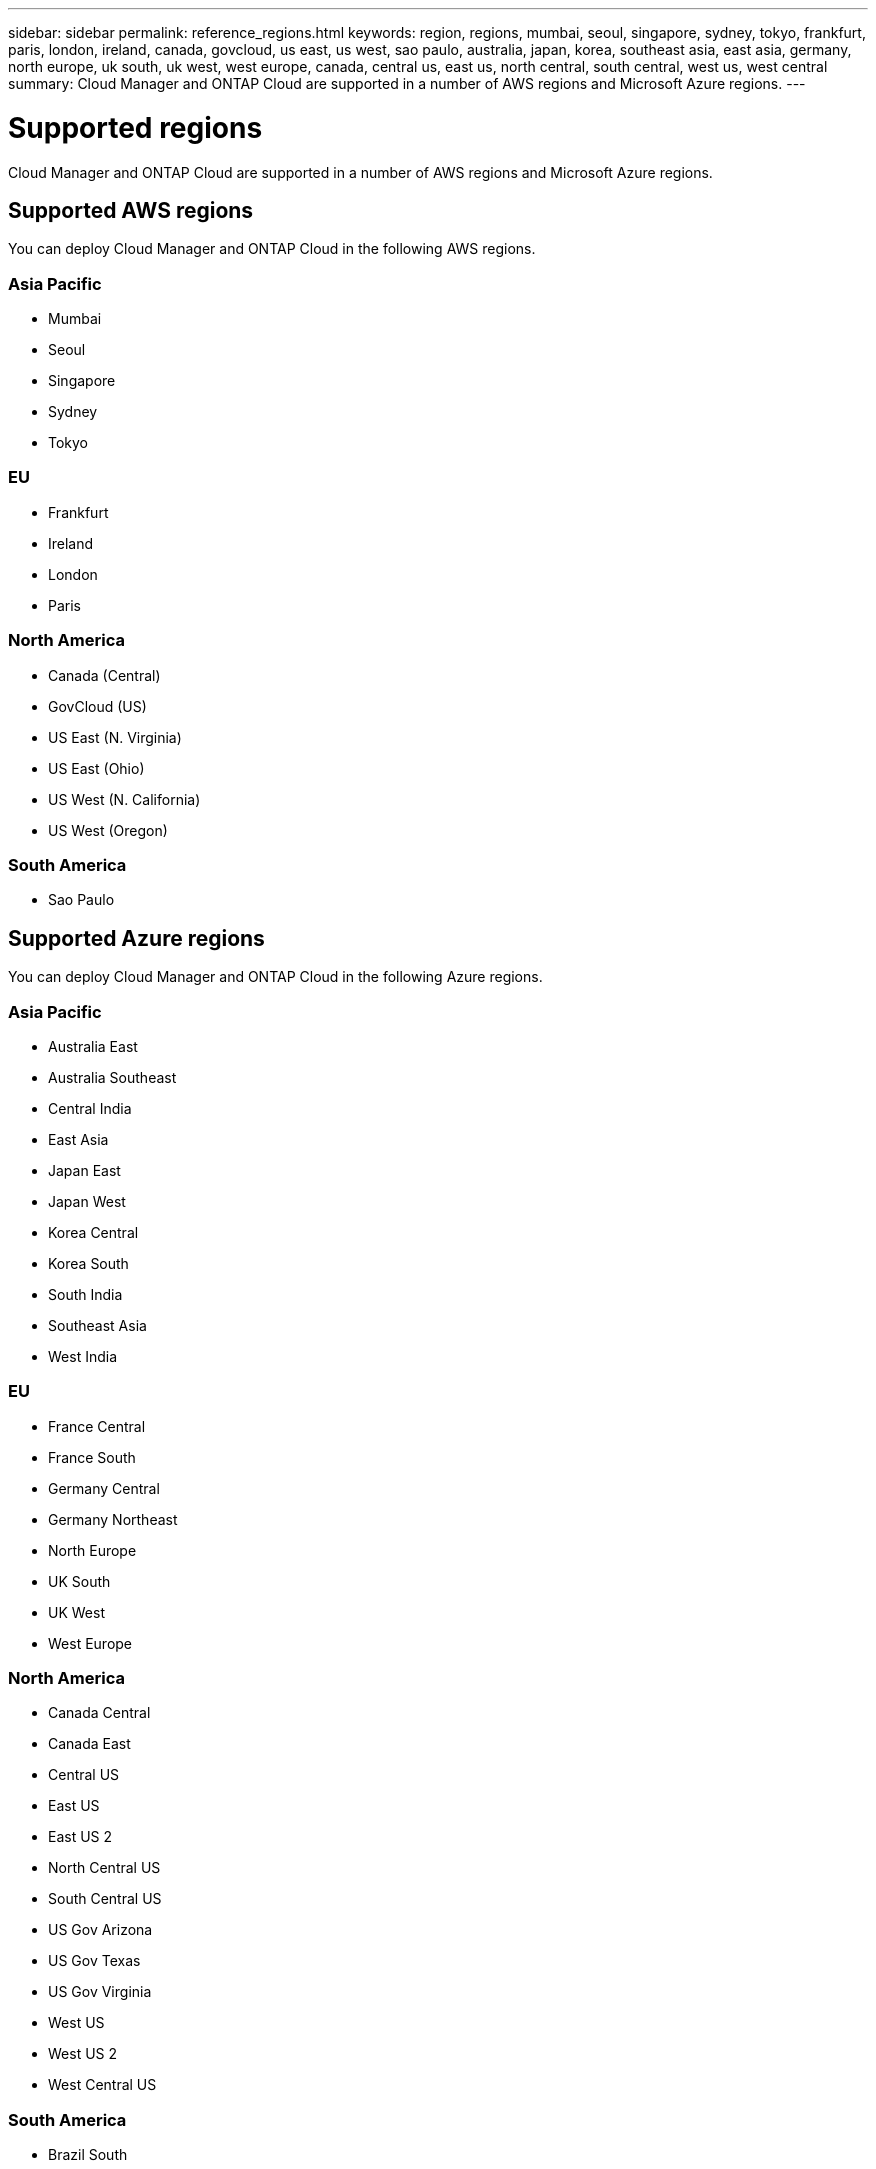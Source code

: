 ---
sidebar: sidebar
permalink: reference_regions.html
keywords: region, regions, mumbai, seoul, singapore, sydney, tokyo, frankfurt, paris, london, ireland, canada, govcloud, us east, us west, sao paulo, australia, japan, korea, southeast asia, east asia, germany, north europe, uk south, uk west, west europe, canada, central us, east us, north central, south central, west us, west central
summary: Cloud Manager and ONTAP Cloud are supported in a number of AWS regions and Microsoft Azure regions.
---

= Supported regions
:toc: macro
:toclevels: 1
:hardbreaks:
:nofooter:
:icons: font
:linkattrs:
:imagesdir: ./media/

[.lead]
Cloud Manager and ONTAP Cloud are supported in a number of AWS regions and Microsoft Azure regions.

toc::[]

== Supported AWS regions

You can deploy Cloud Manager and ONTAP Cloud in the following AWS regions.

=== Asia Pacific

* Mumbai
* Seoul
* Singapore
* Sydney
* Tokyo

=== EU

* Frankfurt
* Ireland
* London
* Paris

=== North America

* Canada (Central)
* GovCloud (US)
* US East (N. Virginia)
* US East (Ohio)
* US West (N. California)
* US West (Oregon)

=== South America

* Sao Paulo

== Supported Azure regions

You can deploy Cloud Manager and ONTAP Cloud in the following Azure regions.

=== Asia Pacific

* Australia East
* Australia Southeast
* Central India
* East Asia
* Japan East
* Japan West
* Korea Central
* Korea South
* South India
* Southeast Asia
* West India

=== EU

* France Central
* France South
* Germany Central
* Germany Northeast
* North Europe
* UK South
* UK West
* West Europe

=== North America

* Canada Central
* Canada East
* Central US
* East US
* East US 2
* North Central US
* South Central US
* US Gov Arizona
* US Gov Texas
* US Gov Virginia
* West US
* West US 2
* West Central US

=== South America

* Brazil South
